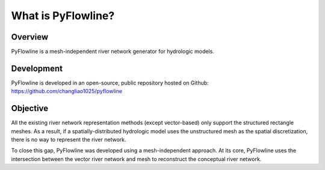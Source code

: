 #####################
What is PyFlowline?
#####################

*********
Overview
*********

PyFlowline is a mesh-independent river network generator for hydrologic models.

***********
Development
***********

PyFlowline is developed in an open-source, public repository hosted on Github: 
https://github.com/changliao1025/pyflowline

*********
Objective
*********

All the existing river network representation methods (except vector-based) only support the structured rectangle meshes.
As a result, if a spatially-distributed hydrologic model uses the unstructured mesh as the spatial discretization, there is no way to represent the river network.

To close this gap, PyFlowline was developed using a mesh-independent approach. At its core, PyFlowline uses the intersection between the vector river network and mesh to reconstruct the conceptual river network.







